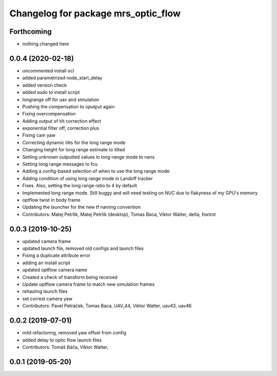 ^^^^^^^^^^^^^^^^^^^^^^^^^^^^^^^^^^^^
Changelog for package mrs_optic_flow
^^^^^^^^^^^^^^^^^^^^^^^^^^^^^^^^^^^^

Forthcoming
-----------
* nothing changed here

0.0.4 (2020-02-18)
------------------
* uncommented install ocl
* added parametrized node_start_delay
* added version check
* added sudo to install script
* longrange off for uav and simulation
* Pushing the compensation to oputput again
* Fixing overcompensation
* Adding output of tilt correction effect
* exponential filter off, correction plus
* Fixing cam yaw
* Correcting dynamic tilts for the long range mode
* Changing height for long range estimate to tilted
* Setting unknown outputted values in long-range mode to nans
* Setting long range messages to fcu
* Adding a config-based selection of when to use the long range mode
* Adding condition of using long range mode in Landoff tracker
* Fixes. Also, setting the long range ratio to 4 by default
* Implemented long range mode. Still buggy and will need testing on NUC due to flakyness of my GPU's memory
* optflow twist in body frame
* Updating the launcher for the new tf naming convention
* Contributors: Matej Petrlik, Matej Petrlik (desktop), Tomas Baca, Viktor Walter, delta, foxtrot

0.0.3 (2019-10-25)
------------------
* updated camera frame
* updated launch file, removed old configs and launch files
* Fixing a duplicate attribute error
* adding an install script
* updated optflow camera name
* Created a check of transform being received
* Update optflow camera frame to match new simulation frames
* rehauling launch files
* set correst camera yaw
* Contributors: Pavel Petráček, Tomas Baca, UAV_44, Viktor Walter, uav43, uav46

0.0.2 (2019-07-01)
------------------
* mild refactoring, removed yaw offset from config
* added delay to optic flow launch files
* Contributors: Tomáš Báča, Viktor Walter,

0.0.1 (2019-05-20)
------------------
